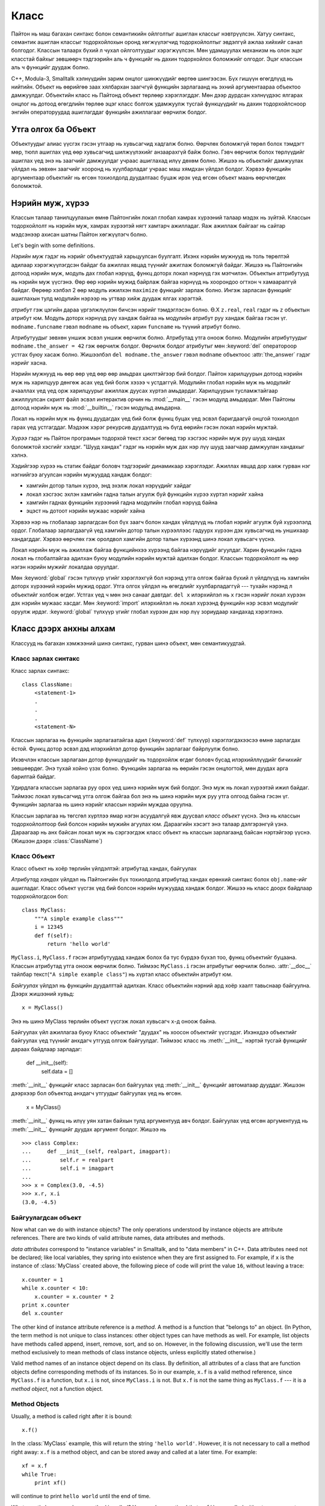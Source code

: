 .. _tut-classes:

*****
Класс
*****

Пайтон нь маш багахан синтакс болон семантикийн ойлголтыг ашиглан классыг
нэвтрүүлсэн. Хатуу синтакс, семантик ашиглан классыг тодорхойлохын оронд
хөгжүүлэгчид тодорхойлолтыг эвдэлгүй ажлаа хийхийг санал болгодог. Классын
талаарх бүхий л чухал ойлголтуудыг хэрэгжүүлсэн. Мөн удамшуулах механизм нь
олон эцэг класстай байхыг зөвшөөрч тэдгээрийн аль ч функцийг нь дахин тодорхойлох
боломжийг олгодог. Эцэг классын аль ч функцийг дуудаж болно.

C++, Modula-3, Smalltalk хэлнүүдийн зарим онцлог шинжүүдийг өөртөө шингээсэн.
Бүх гишүүн өгөгдлүүд нь нийтийн. Объект нь өөрийгөө заах хялбархан заагчгүй
функцийн зарлагаанд нь эхний аргументаараа объектоо дамжуулдаг. Объектийн класс
нь Пайтонд объект төрлөөр хэрэглэгддэг. Мөн дээр дурдсан хэлнүүдээс ялгарах
онцлог нь дотоод өгөгдлийн төрлөө эцэг класс болгож удамжуулж тусгай функцүүдийг
нь дахин тодорхойлсноор энгийн операторуудад ашиглагддаг функцийн ажиллагааг
өөрчилж болдог.

.. _tut-object:

Утга олгох ба Объект
====================

Объектуудыг алиас үүсгэх гэсэн утгаар нь хувьсагчид хадгалж болно. Өөрчлөх
боломжгүй төрөл болох тэмдэгт мөр, тюпл ашиглах үед өөр хувьсагчид шилжүүлэхийг
анзаарахгүй байж болно. Гэвч өөрчилж болох төрлүүдийг ашиглах үед энэ нь
заагчийг дамжуулдаг учраас ашиглахад илүү дөхөм болно. Жишээ нь объектийг
дамжуулах үйлдэл нь зөвхөн заагчийг хооронд нь хуулбарладаг учраас маш хямдхан
үйлдэл болдог. Хэрвээ функцийн аргументаар объектийг нь өгсөн тохиолдолд дуудалтаас
буцаж ирэх үед өгсөн объект маань өөрчлөгдөх боломжтой.

.. _tut-scopes:

Нэрийн муж, хүрээ
=================

Классын талаар танилцуулахын өмнө Пайтонгийн локал глобал хамрах хүрээний
талаар мэдэх нь зүйтэй. Классын тодорхойлолт нь нэрийн муж, хамрах хүрээтэй
нягт хамтарч ажилладаг. Яаж ажиллаж байгааг нь сайтар мэдсэнээр ахисан
шатны Пайтон хөгжүүлэгч болно.

Let's begin with some definitions.

*Нэрийн муж* гэдэг нь нэрийг объектуудтай харьцуулсан буулгалт. Ихэнх нэрийн 
мужнууд нь толь төрөлтэй адилаар хэрэгжүүлэгдсэн байдаг ба ажиллах явцад түүнийг
ажиглаж боломжгүй байдаг. Жишээ нь Пайтонгийн дотоод нэрийн муж, модуль дах
глобал нэрүүд, функц доторх локал нэрнүүд гэх мэтчилэн. Объектын аттрибутууд
нь нэрийн муж үүсгэнэ. Өөр өөр нэрийн мужид байрлаж байгаа нэрнүүд нь хоорондоо
огтхон ч хамааралгүй байдаг. Өөрөөр хэлбэл 2 өөр модуль ижилхэн ``maximize``
функцийг зарлаж болно. Ингэж зарласан функцийг ашиглахын тулд модулийн нэрээр
нь угтвар хийж дуудаж ялгах хэрэгтэй.

*атрибут* гэж цэгийн дараа үргэлжлүүлэн бичсэн нэрийг тэмдэглэсэн болно. Ө.Х
``z.real``, ``real`` гэдэг нь ``z`` объектын атрибут юм. Модуль доторх нэрнүүд
рүү хандаж байгаа нь модулийн атрибут руу хандаж байгаа гэсэн үг. ``modname.funcname``
гэвэл ``modname`` нь объект, харин ``funcname`` нь түүний атрибут болно. 

Атрибутуудыг зөвхөн уншиж эсвэл уншиж өөрчилж болно. Атрибутад утга оноож
болно. Модулийн атрибутуудыг ``modname.the_answer = 42`` гэж өөрчилж болдог.
Өөрчилж болдог атрибутыг мөн :keyword:`del` оператороор устгах буюу хасаж
болно. Жишээлбэл ``del modname.the_answer`` гэвэл ``modname`` объектоос
:attr:`the_answer` гэдэг нэрийг хасна.

Нэрийн мужнууд нь өөр өөр үед өөр өөр амьдрах циклтэйгээр бий болдог. Пайтон
харилцуурын дотоод нэрийн муж нь харилцуур дөнгөж асах үед бий болж хэзээ ч
устдаггүй. Модулийн глобал нэрийн муж нь модулийг ачааллах үед үед орж харилцуурыг
ажиллаж дуусах хүртэл амьдардаг. Харилцуурын тусламжтайгаар ажиллуулсан
скрипт файл эсвэл интерактив орчин нь :mod:`__main__` гэсэн модулд амьдардаг.
Мөн Пайтоны дотоод нэрийн муж нь :mod:`__builtin__` гэсэн модульд амьдарна.

Локал нь нэрийн муж нь функц дуудагдах үед бий болж функц буцах үед эсвэл баригдаагүй
онцгой тохиолдол гарах үед устгагддаг. Мэдээж хэрэг рекурсив дуудалтууд нь
бүгд өөрийн гэсэн локал нэрийн мужтай.

*Хүрээ* гэдэг нь Пайтон програмын тодорхой текст хэсэг бөгөөд тэр хэсгээс нэрийн
муж руу шууд хандах боломжтой хэсгийг хэлдэг. "Шууд хандах" гэдэг нь нэрийн муж
дах нэр лүү шууд заагчаар дамжуулан хандахыг хэлнэ.

Хэдийгээр хүрээ нь статик байдаг боловч тэдгээрийг динамикаар хэрэглэдэг. Ажиллах
явцад дор хаяж гурван нэг нэгнийгээ агуулсан нэрийн мужуудад хандаж болдог:

* хамгийн дотор талын хүрээ, энд эхэлж локал нэрүүдийг хайдаг
* локал хэсгээс эхлэн хамгийн гадна талын агуулж буй функцийн хүрээ хүртэл нэрийг хайна
* хамгийн гаднах функцийн хүрээний гадна модулийн глобал нэрүүд байна
* эцэст нь дотоот нэрийн мужаас нэрийг хайна

Хэрвээ нэр нь глобалаар зарлагдсан бол бүх заагч болон хандах үйлдлүүд нь глобал
нэрийг агуулж буй хүрээлэлд ордог. Глобалаар зарлагдаагүй үед хамгийн дотор талын
хүрээллээс гадуурх хүрээн дэх хувьсагчид нь уншихаар хандагддаг. Хэрвээ өөрчлөх
гэж оролдвол хамгийн дотор талын хүрээнд шинэ локал хувьсагч үүснэ.

Локал нэрийн муж нь ажиллаж байгаа функцийнхээ хүрээнд байгаа нэрүүдийг агуулдаг.
Харин функцийн гадна локал нь глобалтайгаа адилхан буюу модулийн нэрийн мужтай
адилхан болдог. Классын тодорхойлолт нь өөр нэгэн нэрийн мужийг локалдаа оруулдаг.

Мөн :keyword:`global` гэсэн түлхүүр үгийг хэрэглэхгүй бол нэрэнд утга олгож байгаа
бүхий л үйлдлүүд нь хамгийн доторх хүрээний нэрийн мужид ордог. Утга олгох үйлдэл
нь өгөгдлийг хуулбарладаггүй --- тухайн нэрэнд л объектийг холбож өгдөг. Устгах
үед ч мөн энэ санааг давтдаг. ``del x`` илэрхийлэл нь ``x`` гэсэн нэрийг локал хүрээн
дэх нэрийн мужаас хасдаг. Мөн :keyword:`import` илэрхийлэл нь локал хүрээнд функцийн
нэр эсвэл модулийг оруулж ирдэг. :keyword:`global` түлхүүр үгийг глобал хүрээн 
дэх нэр лүү зориудаар хандахад хэрэглэнэ.

.. _tut-firstclasses:

Класс дээрх анхны алхам
=======================

Классууд нь багахан хэмжээний шинэ синтакс, гурван шинэ объект, мөн семантикуудтай.

.. _tut-classdefinition:

Класс зарлах синтакс
--------------------

Класс зарлах синтакс::

   class ClassName:
       <statement-1>
       .
       .
       .
       <statement-N>

Классын зарлагаа нь функцийн зарлагаатайгаа адил (:keyword:`def` түлхүүр)
хэрэглэгдэхээсээ өмнө зарлагдах ёстой. Функц дотор эсвэл дэд илэрхийлэл дотор 
функцийн зарлагааг байрлуулж болно.

Ихэвчлэн классын зарлагаан дотор функцүүдийг нь тодорхойлж өгдөг боловч бусад
илэрхийллүүдийг бичихийг зөвшөөрдөг. Энэ тухай хойно үзэх болно. Функцийн
зарлагаа нь өөрийн гэсэн онцлогтой, мөн дуудах арга барилтай байдаг.

Удирдлага классын зарлагаа руу орох үед шинэ нэрийн муж бий болдог. Энэ муж нь
локал хүрээтэй ижил байдаг. Тиймээс локал хувьсагчид утга олгож байгаа бол энэ нь
шинэ нэрийн муж руу утга олгоод байна гэсэн үг. Функцийн зарлагаа нь шинэ
нэрийг классын нэрийн муждаа оруулна.

Классын зарлагаа нь төгсгөл хүртлээ ямар нэгэн асуудалгүй явж дуусвал *класс объект*
үүснэ. Энэ нь классын тодорхойлолтоор бий болсон нэрийн мужийн агуулах юм.
Дараагийн хэсэгт энэ талаар дэлгэрэнгүй үзнэ. Дараагаар нь анх байсан локал
муж нь сэргээгдэж класс объект нь классын зарлагаанд байсан нэртэйгээр
үүснэ. (Жишээн дээрх :class:`ClassName`)

.. _tut-classobjects:

Класс Объект
------------

Класс объект нь хоёр төрлийн үйлдэлтэй: атрибутад хандах, байгуулах

*Атрибутад хандах* үйлдэл нь Пайтонгийн бүх тохиолдолд атрибутад хандах ерөнхий
синтакс болох ``obj.name``-ийг ашигладаг. Класс объект үүсгэх үед бий болсон 
нэрийн мужуудад хандаж болдог. Жишээ нь класс доорх байдлаар тодорхойлогдсон
бол::

   class MyClass:
       """A simple example class"""
       i = 12345
       def f(self):
           return 'hello world'

``MyClass.i``, ``MyClass.f`` гэсэн атрибутуудад хандаж болох ба тус бүрдээ
бүхэл тоо, функц объектийг буцаана. Классын атрибутад утга оноож өөрчилж болно.
Тиймээс ``MyClass.i`` гэсэн атрибутыг өөрчилж болно. :attr:`__doc__` тайлбар
текст(``"A simple example class"``) нь хүртэл класс объектийн атрибут юм.

*Байгуулах* үйлдэл нь функцийн дуудалттай адилхан. Класс объектийн нэрний
ард хоёр хаалт тавьснаар байгуулна. Дээрх жишээний хувьд::

   x = MyClass()

Энэ нь шинэ MyClass төрлийн объект үүсгэж локал хувьсагч ``x``-д оноож байна.

Байгуулах үйл ажиллагаа буюу Класс объектийг "дуудах" нь хоосон объектийг үүсгэдэг.
Ихэнхдээ объектийг байгуулах үед түүнийг анхдагч утгууд олгож байгуулдаг. Тиймээс
класс нь :meth:`__init__` нэртэй тусгай функцийг дараах байдлаар зарладаг:

   def __init__(self):
       self.data = []

:meth:`__init__` функцийг класс зарласан бол байгуулах үед :meth:`__init__` 
функцийг автоматаар дууддаг. Жишээн дээрхээр бол объектод анхдагч утгуудыг 
байгуулах үед нь өгсөн.

   x = MyClass()

:meth:`__init__` функц нь илүү уян хатан байхын тулд аргументууд авч болдог.
Байгуулах үед өгсөн аргументууд нь :meth:`__init__` функцийг дуудах аргумент
болдог. Жишээ нь ::

   >>> class Complex:
   ...     def __init__(self, realpart, imagpart):
   ...         self.r = realpart
   ...         self.i = imagpart
   ...
   >>> x = Complex(3.0, -4.5)
   >>> x.r, x.i
   (3.0, -4.5)


.. _tut-instanceobjects:

Байгуулагдсан объект
--------------------

Now what can we do with instance objects?  The only operations understood by
instance objects are attribute references.  There are two kinds of valid
attribute names, data attributes and methods.

*data attributes* correspond to "instance variables" in Smalltalk, and to "data
members" in C++.  Data attributes need not be declared; like local variables,
they spring into existence when they are first assigned to.  For example, if
``x`` is the instance of :class:`MyClass` created above, the following piece of
code will print the value ``16``, without leaving a trace::

   x.counter = 1
   while x.counter < 10:
       x.counter = x.counter * 2
   print x.counter
   del x.counter

The other kind of instance attribute reference is a *method*. A method is a
function that "belongs to" an object.  (In Python, the term method is not unique
to class instances: other object types can have methods as well.  For example,
list objects have methods called append, insert, remove, sort, and so on.
However, in the following discussion, we'll use the term method exclusively to
mean methods of class instance objects, unless explicitly stated otherwise.)

.. index:: object: method

Valid method names of an instance object depend on its class.  By definition,
all attributes of a class that are function  objects define corresponding
methods of its instances.  So in our example, ``x.f`` is a valid method
reference, since ``MyClass.f`` is a function, but ``x.i`` is not, since
``MyClass.i`` is not.  But ``x.f`` is not the same thing as ``MyClass.f`` --- it
is a *method object*, not a function object.


.. _tut-methodobjects:

Method Objects
--------------

Usually, a method is called right after it is bound::

   x.f()

In the :class:`MyClass` example, this will return the string ``'hello world'``.
However, it is not necessary to call a method right away: ``x.f`` is a method
object, and can be stored away and called at a later time.  For example::

   xf = x.f
   while True:
       print xf()

will continue to print ``hello world`` until the end of time.

What exactly happens when a method is called?  You may have noticed that
``x.f()`` was called without an argument above, even though the function
definition for :meth:`f` specified an argument.  What happened to the argument?
Surely Python raises an exception when a function that requires an argument is
called without any --- even if the argument isn't actually used...

Actually, you may have guessed the answer: the special thing about methods is
that the object is passed as the first argument of the function.  In our
example, the call ``x.f()`` is exactly equivalent to ``MyClass.f(x)``.  In
general, calling a method with a list of *n* arguments is equivalent to calling
the corresponding function with an argument list that is created by inserting
the method's object before the first argument.

If you still don't understand how methods work, a look at the implementation can
perhaps clarify matters.  When an instance attribute is referenced that isn't a
data attribute, its class is searched.  If the name denotes a valid class
attribute that is a function object, a method object is created by packing
(pointers to) the instance object and the function object just found together in
an abstract object: this is the method object.  When the method object is called
with an argument list, a new argument list is constructed from the instance
object and the argument list, and the function object is called with this new
argument list.


.. _tut-remarks:

Random Remarks
==============

.. These should perhaps be placed more carefully...

Data attributes override method attributes with the same name; to avoid
accidental name conflicts, which may cause hard-to-find bugs in large programs,
it is wise to use some kind of convention that minimizes the chance of
conflicts.  Possible conventions include capitalizing method names, prefixing
data attribute names with a small unique string (perhaps just an underscore), or
using verbs for methods and nouns for data attributes.

Data attributes may be referenced by methods as well as by ordinary users
("clients") of an object.  In other words, classes are not usable to implement
pure abstract data types.  In fact, nothing in Python makes it possible to
enforce data hiding --- it is all based upon convention.  (On the other hand,
the Python implementation, written in C, can completely hide implementation
details and control access to an object if necessary; this can be used by
extensions to Python written in C.)

Clients should use data attributes with care --- clients may mess up invariants
maintained by the methods by stamping on their data attributes.  Note that
clients may add data attributes of their own to an instance object without
affecting the validity of the methods, as long as name conflicts are avoided ---
again, a naming convention can save a lot of headaches here.

There is no shorthand for referencing data attributes (or other methods!) from
within methods.  I find that this actually increases the readability of methods:
there is no chance of confusing local variables and instance variables when
glancing through a method.

Often, the first argument of a method is called ``self``.  This is nothing more
than a convention: the name ``self`` has absolutely no special meaning to
Python.  Note, however, that by not following the convention your code may be
less readable to other Python programmers, and it is also conceivable that a
*class browser* program might be written that relies upon such a convention.

Any function object that is a class attribute defines a method for instances of
that class.  It is not necessary that the function definition is textually
enclosed in the class definition: assigning a function object to a local
variable in the class is also ok.  For example::

   # Function defined outside the class
   def f1(self, x, y):
       return min(x, x+y)

   class C:
       f = f1
       def g(self):
           return 'hello world'
       h = g

Now ``f``, ``g`` and ``h`` are all attributes of class :class:`C` that refer to
function objects, and consequently they are all methods of instances of
:class:`C` --- ``h`` being exactly equivalent to ``g``.  Note that this practice
usually only serves to confuse the reader of a program.

Methods may call other methods by using method attributes of the ``self``
argument::

   class Bag:
       def __init__(self):
           self.data = []
       def add(self, x):
           self.data.append(x)
       def addtwice(self, x):
           self.add(x)
           self.add(x)

Methods may reference global names in the same way as ordinary functions.  The
global scope associated with a method is the module containing the class
definition.  (The class itself is never used as a global scope.)  While one
rarely encounters a good reason for using global data in a method, there are
many legitimate uses of the global scope: for one thing, functions and modules
imported into the global scope can be used by methods, as well as functions and
classes defined in it.  Usually, the class containing the method is itself
defined in this global scope, and in the next section we'll find some good
reasons why a method would want to reference its own class.

Each value is an object, and therefore has a *class* (also called its *type*).
It is stored as ``object.__class__``.


.. _tut-inheritance:

Inheritance
===========

Of course, a language feature would not be worthy of the name "class" without
supporting inheritance.  The syntax for a derived class definition looks like
this::

   class DerivedClassName(BaseClassName):
       <statement-1>
       .
       .
       .
       <statement-N>

The name :class:`BaseClassName` must be defined in a scope containing the
derived class definition.  In place of a base class name, other arbitrary
expressions are also allowed.  This can be useful, for example, when the base
class is defined in another module::

   class DerivedClassName(modname.BaseClassName):

Execution of a derived class definition proceeds the same as for a base class.
When the class object is constructed, the base class is remembered.  This is
used for resolving attribute references: if a requested attribute is not found
in the class, the search proceeds to look in the base class.  This rule is
applied recursively if the base class itself is derived from some other class.

There's nothing special about instantiation of derived classes:
``DerivedClassName()`` creates a new instance of the class.  Method references
are resolved as follows: the corresponding class attribute is searched,
descending down the chain of base classes if necessary, and the method reference
is valid if this yields a function object.

Derived classes may override methods of their base classes.  Because methods
have no special privileges when calling other methods of the same object, a
method of a base class that calls another method defined in the same base class
may end up calling a method of a derived class that overrides it.  (For C++
programmers: all methods in Python are effectively ``virtual``.)

An overriding method in a derived class may in fact want to extend rather than
simply replace the base class method of the same name. There is a simple way to
call the base class method directly: just call ``BaseClassName.methodname(self,
arguments)``.  This is occasionally useful to clients as well.  (Note that this
only works if the base class is accessible as ``BaseClassName`` in the global
scope.)

Python has two built-in functions that work with inheritance:

* Use :func:`isinstance` to check an instance's type: ``isinstance(obj, int)``
  will be ``True`` only if ``obj.__class__`` is :class:`int` or some class
  derived from :class:`int`.

* Use :func:`issubclass` to check class inheritance: ``issubclass(bool, int)``
  is ``True`` since :class:`bool` is a subclass of :class:`int`.  However,
  ``issubclass(unicode, str)`` is ``False`` since :class:`unicode` is not a
  subclass of :class:`str` (they only share a common ancestor,
  :class:`basestring`).



.. _tut-multiple:

Multiple Inheritance
--------------------

Python supports a limited form of multiple inheritance as well.  A class
definition with multiple base classes looks like this::

   class DerivedClassName(Base1, Base2, Base3):
       <statement-1>
       .
       .
       .
       <statement-N>

For old-style classes, the only rule is depth-first, left-to-right.  Thus, if an
attribute is not found in :class:`DerivedClassName`, it is searched in
:class:`Base1`, then (recursively) in the base classes of :class:`Base1`, and
only if it is not found there, it is searched in :class:`Base2`, and so on.

(To some people breadth first --- searching :class:`Base2` and :class:`Base3`
before the base classes of :class:`Base1` --- looks more natural.  However, this
would require you to know whether a particular attribute of :class:`Base1` is
actually defined in :class:`Base1` or in one of its base classes before you can
figure out the consequences of a name conflict with an attribute of
:class:`Base2`.  The depth-first rule makes no differences between direct and
inherited attributes of :class:`Base1`.)

For :term:`new-style class`\es, the method resolution order changes dynamically
to support cooperative calls to :func:`super`.  This approach is known in some
other multiple-inheritance languages as call-next-method and is more powerful
than the super call found in single-inheritance languages.

With new-style classes, dynamic ordering is necessary because all  cases of
multiple inheritance exhibit one or more diamond relationships (where one at
least one of the parent classes can be accessed through multiple paths from the
bottommost class).  For example, all new-style classes inherit from
:class:`object`, so any case of multiple inheritance provides more than one path
to reach :class:`object`.  To keep the base classes from being accessed more
than once, the dynamic algorithm linearizes the search order in a way that
preserves the left-to-right ordering specified in each class, that calls each
parent only once, and that is monotonic (meaning that a class can be subclassed
without affecting the precedence order of its parents).  Taken together, these
properties make it possible to design reliable and extensible classes with
multiple inheritance.  For more detail, see
http://www.python.org/download/releases/2.3/mro/.


.. _tut-private:

Private Variables
=================

"Private" instance variables that cannot be accessed except from inside an
object don't exist in Python.  However, there is a convention that is followed
by most Python code: a name prefixed with an underscore (e.g. ``_spam``) should
be treated as a non-public part of the API (whether it is a function, a method
or a data member).  It should be considered an implementation detail and subject
to change without notice.

Since there is a valid use-case for class-private members (namely to avoid name
clashes of names with names defined by subclasses), there is limited support for
such a mechanism, called :dfn:`name mangling`.  Any identifier of the form
``__spam`` (at least two leading underscores, at most one trailing underscore)
is textually replaced with ``_classname__spam``, where ``classname`` is the
current class name with leading underscore(s) stripped.  This mangling is done
without regard to the syntactic position of the identifier, as long as it
occurs within the definition of a class.

Note that the mangling rules are designed mostly to avoid accidents; it still is
possible to access or modify a variable that is considered private.  This can
even be useful in special circumstances, such as in the debugger.

Notice that code passed to ``exec``, ``eval()`` or ``execfile()`` does not
consider the classname of the invoking  class to be the current class; this is
similar to the effect of the  ``global`` statement, the effect of which is
likewise restricted to  code that is byte-compiled together.  The same
restriction applies to ``getattr()``, ``setattr()`` and ``delattr()``, as well
as when referencing ``__dict__`` directly.


.. _tut-odds:

Odds and Ends
=============

Sometimes it is useful to have a data type similar to the Pascal "record" or C
"struct", bundling together a few named data items.  An empty class definition
will do nicely::

   class Employee:
       pass

   john = Employee() # Create an empty employee record

   # Fill the fields of the record
   john.name = 'John Doe'
   john.dept = 'computer lab'
   john.salary = 1000

A piece of Python code that expects a particular abstract data type can often be
passed a class that emulates the methods of that data type instead.  For
instance, if you have a function that formats some data from a file object, you
can define a class with methods :meth:`read` and :meth:`readline` that get the
data from a string buffer instead, and pass it as an argument.

.. (Unfortunately, this technique has its limitations: a class can't define
   operations that are accessed by special syntax such as sequence subscripting
   or arithmetic operators, and assigning such a "pseudo-file" to sys.stdin will
   not cause the interpreter to read further input from it.)

Instance method objects have attributes, too: ``m.im_self`` is the instance
object with the method :meth:`m`, and ``m.im_func`` is the function object
corresponding to the method.


.. _tut-exceptionclasses:

Exceptions Are Classes Too
==========================

User-defined exceptions are identified by classes as well.  Using this mechanism
it is possible to create extensible hierarchies of exceptions.

There are two new valid (semantic) forms for the :keyword:`raise` statement::

   raise Class, instance

   raise instance

In the first form, ``instance`` must be an instance of :class:`Class` or of a
class derived from it.  The second form is a shorthand for::

   raise instance.__class__, instance

A class in an :keyword:`except` clause is compatible with an exception if it is
the same class or a base class thereof (but not the other way around --- an
except clause listing a derived class is not compatible with a base class).  For
example, the following code will print B, C, D in that order::

   class B:
       pass
   class C(B):
       pass
   class D(C):
       pass

   for c in [B, C, D]:
       try:
           raise c()
       except D:
           print "D"
       except C:
           print "C"
       except B:
           print "B"

Note that if the except clauses were reversed (with ``except B`` first), it
would have printed B, B, B --- the first matching except clause is triggered.

When an error message is printed for an unhandled exception, the exception's
class name is printed, then a colon and a space, and finally the instance
converted to a string using the built-in function :func:`str`.


.. _tut-iterators:

Iterators
=========

By now you have probably noticed that most container objects can be looped over
using a :keyword:`for` statement::

   for element in [1, 2, 3]:
       print element
   for element in (1, 2, 3):
       print element
   for key in {'one':1, 'two':2}:
       print key
   for char in "123":
       print char
   for line in open("myfile.txt"):
       print line

This style of access is clear, concise, and convenient.  The use of iterators
pervades and unifies Python.  Behind the scenes, the :keyword:`for` statement
calls :func:`iter` on the container object.  The function returns an iterator
object that defines the method :meth:`next` which accesses elements in the
container one at a time.  When there are no more elements, :meth:`next` raises a
:exc:`StopIteration` exception which tells the :keyword:`for` loop to terminate.
This example shows how it all works::

   >>> s = 'abc'
   >>> it = iter(s)
   >>> it
   <iterator object at 0x00A1DB50>
   >>> it.next()
   'a'
   >>> it.next()
   'b'
   >>> it.next()
   'c'
   >>> it.next()

   Traceback (most recent call last):
     File "<stdin>", line 1, in ?
       it.next()
   StopIteration

Having seen the mechanics behind the iterator protocol, it is easy to add
iterator behavior to your classes.  Define a :meth:`__iter__` method which
returns an object with a :meth:`next` method.  If the class defines
:meth:`next`, then :meth:`__iter__` can just return ``self``::

   class Reverse:
       "Iterator for looping over a sequence backwards"
       def __init__(self, data):
           self.data = data
           self.index = len(data)
       def __iter__(self):
           return self
       def next(self):
           if self.index == 0:
               raise StopIteration
           self.index = self.index - 1
           return self.data[self.index]

   >>> for char in Reverse('spam'):
   ...     print char
   ...
   m
   a
   p
   s


.. _tut-generators:

Generators
==========

:term:`Generator`\s are a simple and powerful tool for creating iterators.  They
are written like regular functions but use the :keyword:`yield` statement
whenever they want to return data.  Each time :meth:`next` is called, the
generator resumes where it left-off (it remembers all the data values and which
statement was last executed).  An example shows that generators can be trivially
easy to create::

   def reverse(data):
       for index in range(len(data)-1, -1, -1):
           yield data[index]

   >>> for char in reverse('golf'):
   ...     print char
   ...
   f
   l
   o
   g

Anything that can be done with generators can also be done with class based
iterators as described in the previous section.  What makes generators so
compact is that the :meth:`__iter__` and :meth:`next` methods are created
automatically.

Another key feature is that the local variables and execution state are
automatically saved between calls.  This made the function easier to write and
much more clear than an approach using instance variables like ``self.index``
and ``self.data``.

In addition to automatic method creation and saving program state, when
generators terminate, they automatically raise :exc:`StopIteration`. In
combination, these features make it easy to create iterators with no more effort
than writing a regular function.


.. _tut-genexps:

Generator Expressions
=====================

Some simple generators can be coded succinctly as expressions using a syntax
similar to list comprehensions but with parentheses instead of brackets.  These
expressions are designed for situations where the generator is used right away
by an enclosing function.  Generator expressions are more compact but less
versatile than full generator definitions and tend to be more memory friendly
than equivalent list comprehensions.

Examples::

   >>> sum(i*i for i in range(10))                 # sum of squares
   285

   >>> xvec = [10, 20, 30]
   >>> yvec = [7, 5, 3]
   >>> sum(x*y for x,y in zip(xvec, yvec))         # dot product
   260

   >>> from math import pi, sin
   >>> sine_table = dict((x, sin(x*pi/180)) for x in range(0, 91))

   >>> unique_words = set(word  for line in page  for word in line.split())

   >>> valedictorian = max((student.gpa, student.name) for student in graduates)

   >>> data = 'golf'
   >>> list(data[i] for i in range(len(data)-1,-1,-1))
   ['f', 'l', 'o', 'g']



.. rubric:: Footnotes

.. [#] Except for one thing.  Module objects have a secret read-only attribute called
   :attr:`__dict__` which returns the dictionary used to implement the module's
   namespace; the name :attr:`__dict__` is an attribute but not a global name.
   Obviously, using this violates the abstraction of namespace implementation, and
   should be restricted to things like post-mortem debuggers.

